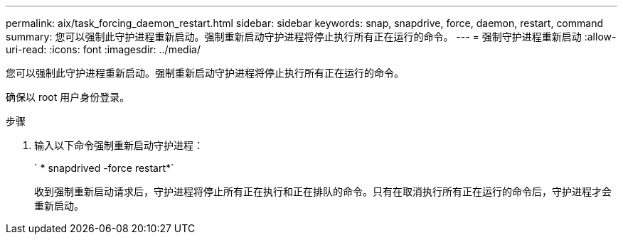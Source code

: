 ---
permalink: aix/task_forcing_daemon_restart.html 
sidebar: sidebar 
keywords: snap, snapdrive, force, daemon, restart, command 
summary: 您可以强制此守护进程重新启动。强制重新启动守护进程将停止执行所有正在运行的命令。 
---
= 强制守护进程重新启动
:allow-uri-read: 
:icons: font
:imagesdir: ../media/


[role="lead"]
您可以强制此守护进程重新启动。强制重新启动守护进程将停止执行所有正在运行的命令。

确保以 root 用户身份登录。

.步骤
. 输入以下命令强制重新启动守护进程：
+
` * snapdrived -force restart*`

+
收到强制重新启动请求后，守护进程将停止所有正在执行和正在排队的命令。只有在取消执行所有正在运行的命令后，守护进程才会重新启动。


